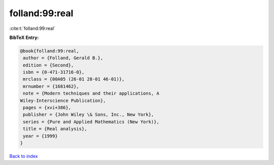 folland:99:real
===============

:cite:t:`folland:99:real`

**BibTeX Entry:**

.. code-block:: bibtex

   @book{folland:99:real,
    author = {Folland, Gerald B.},
    edition = {Second},
    isbn = {0-471-31716-0},
    mrclass = {00A05 (26-01 28-01 46-01)},
    mrnumber = {1681462},
    note = {Modern techniques and their applications, A
   Wiley-Interscience Publication},
    pages = {xvi+386},
    publisher = {John Wiley \& Sons, Inc., New York},
    series = {Pure and Applied Mathematics (New York)},
    title = {Real analysis},
    year = {1999}
   }

`Back to index <../By-Cite-Keys.html>`_
